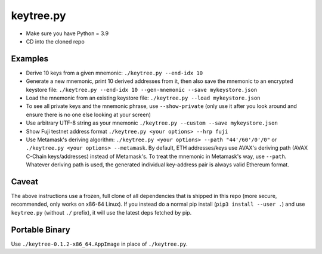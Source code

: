 keytree.py
==========

- Make sure you have Python = 3.9
- CD into the cloned repo

Examples
--------
- Derive 10 keys from a given mnemonic: ``./keytree.py --end-idx 10``
- Generate a new mnemonic, print 10 derived addresses from it, then also save the mnemonic to an encrypted keystore file: ``./keytree.py --end-idx 10 --gen-mnemonic --save mykeystore.json``
- Load the mnemonic from an existing keystore file: ``./keytree.py --load mykeystore.json``
- To see all private keys and the mnemonic phrase, use ``--show-private`` (only
  use it after you look around and ensure there is no one else looking at your
  screen)
- Use arbitrary UTF-8 string as your mnemonic ``./keytree.py --custom --save mykeystore.json``
- Show Fuji testnet address format ``./keytree.py <your options> --hrp fuji``
- Use Metamask's deriving algorithm: ``./keytree.py <your options>
  --path "44'/60'/0'/0"`` or ``./keytree.py <your options> --metamask``. By
  default, ETH addresses/keys use AVAX's deriving path (AVAX C-Chain
  keys/addresses) instead of Metamask's. To treat the mnemonic in Metamask's
  way, use ``--path``.  Whatever deriving path is used, the generated
  individual key-address pair is always valid Ethereum format.

Caveat
------
The above instructions use a frozen, full clone of all dependencies that is
shipped in this repo (more secure, recommended, only works on x86-64 Linux).
If you instead do a normal pip install (``pip3 install --user .``) and use
``keytree.py`` (without ``./`` prefix), it will use the latest deps fetched by
pip.

Portable Binary
---------------

Use ``./keytree-0.1.2-x86_64.AppImage`` in place of ``./keytree.py``.
